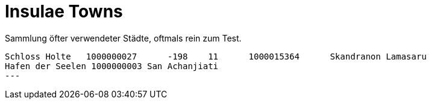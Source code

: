 # Insulae Towns

Sammlung öfter verwendeter Städte, oftmals rein zum Test.

[source,indent=0]
----
Schloss Holte	1000000027	-198	11	1000015364	Skandranon Lamasaru
Hafen der Seelen 1000000003 San Achanjiati
---